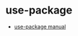 * use-package
  + [[https://phenix3443.github.io/notebook/emacs/use-package-manual.html][use-package manual]]

